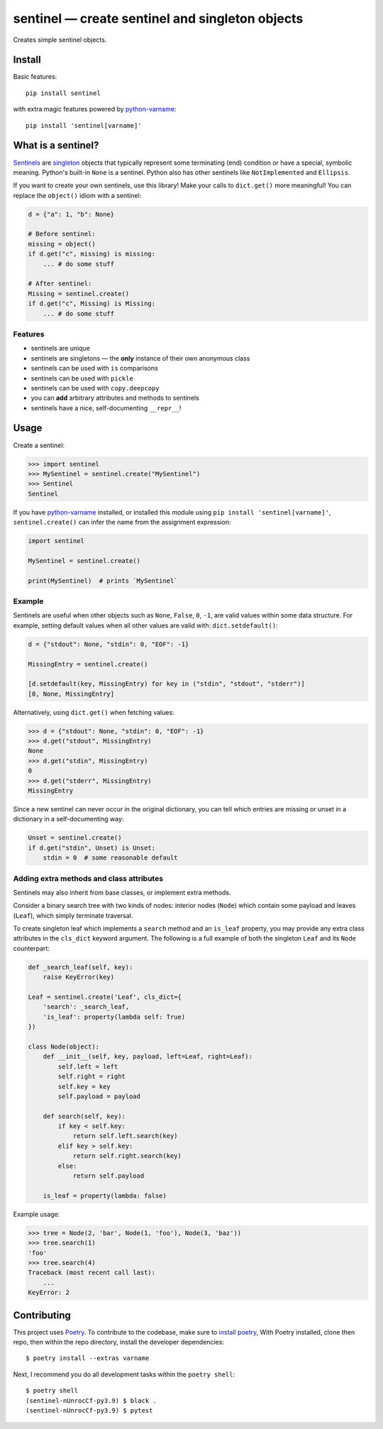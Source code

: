 *************************************************
sentinel — create sentinel and singleton objects
*************************************************

|Tests| |PyPI version|

.. |Tests| image:: https://github.com/eddieantonio/sentinel/workflows/Test%20and%20Lint/badge.svg
   :target: https://github.com/eddieantonio/sentinel/actions?query=workflow%3A%22Test+and+Lint%22
.. |PyPI version| image:: https://img.shields.io/pypi/v/sentinel
   :target: https://pypi.org/project/sentinel/

Creates simple sentinel objects.


Install
=======

Basic features::

   pip install sentinel

with extra magic features powered by python-varname_::

   pip install 'sentinel[varname]'


What is a sentinel?
===================

Sentinels_ are singleton_ objects that typically represent some
terminating (end) condition or have a special, symbolic meaning. Python's built-in
``None`` is a sentinel. Python also has other sentinels like ``NotImplemented`` and
``Ellipsis``.

If you want to create your own sentinels, use this library! Make your calls to
``dict.get()`` more meaningful! You can replace the ``object()`` idiom with a sentinel:

.. code-block:: python

   d = {"a": 1, "b": None}

   # Before sentinel:
   missing = object()
   if d.get("c", missing) is missing:
       ... # do some stuff

   # After sentinel:
   Missing = sentinel.create()
   if d.get("c", Missing) is Missing:
       ... # do some stuff


Features
--------

- sentinels are unique
- sentinels are singletons — the **only** instance of their own anonymous class
- sentinels can be used with ``is`` comparisons
- sentinels can be used with ``pickle``
- sentinels can be used with ``copy.deepcopy``
- you can **add** arbitrary attributes and methods to sentinels
- sentinels have a nice, self-documenting ``__repr__``!


Usage
=====

Create a sentinel:

>>> import sentinel
>>> MySentinel = sentinel.create("MySentinel")
>>> Sentinel
Sentinel

If you have python-varname_ installed, or installed this module using
``pip install 'sentinel[varname]'``, ``sentinel.create()`` can infer the name
from the assignment expression:

.. code-block:: python

   import sentinel

   MySentinel = sentinel.create()

   print(MySentinel)  # prints `MySentinel`


Example
-------

Sentinels are useful when other objects such as ``None``, ``False``,
``0``, ``-1``, are valid values within some data structure. For example, setting
default values when all other values are valid with:
``dict.setdefault()``:

.. code-block:: python

   d = {"stdout": None, "stdin": 0, "EOF": -1}

   MissingEntry = sentinel.create()

   [d.setdefault(key, MissingEntry) for key in ("stdin", "stdout", "stderr")]
   [0, None, MissingEntry]

Alternatively, using ``dict.get()`` when fetching values:

>>> d = {"stdout": None, "stdin": 0, "EOF": -1}
>>> d.get("stdout", MissingEntry)
None
>>> d.get("stdin", MissingEntry)
0
>>> d.get("stderr", MissingEntry)
MissingEntry

Since a new sentinel can never occur in the original dictionary, you can tell which
entries are missing or unset in a dictionary in a self-documenting way:

.. code-block:: python

   Unset = sentinel.create()
   if d.get("stdin", Unset) is Unset:
       stdin = 0  # some reasonable default


Adding extra methods and class attributes
-----------------------------------------

Sentinels may also inherit from base classes, or implement extra methods.

Consider a binary search tree with two kinds of nodes: interior nodes
(``Node``) which contain some payload and leaves (``Leaf``), which simply
terminate traversal.

To create singleton leaf which implements a ``search`` method and an
``is_leaf`` property, you may provide any extra class attributes in the
``cls_dict`` keyword argument. The following is a full example of both
the singleton ``Leaf`` and its ``Node`` counterpart:

.. code-block:: python

    def _search_leaf(self, key):
        raise KeyError(key)

    Leaf = sentinel.create('Leaf', cls_dict={
        'search': _search_leaf,
        'is_leaf': property(lambda self: True)
    })

    class Node(object):
        def __init__(self, key, payload, left=Leaf, right=Leaf):
            self.left = left
            self.right = right
            self.key = key
            self.payload = payload

        def search(self, key):
            if key < self.key:
                return self.left.search(key)
            elif key > self.key:
                return self.right.search(key)
            else:
                return self.payload

        is_leaf = property(lambda: false)

Example usage:

>>> tree = Node(2, 'bar', Node(1, 'foo'), Node(3, 'baz'))
>>> tree.search(1)
'foo'
>>> tree.search(4)
Traceback (most recent call last):
    ...
KeyError: 2


Contributing
============

This project uses Poetry_. To contribute to the codebase, make sure to `install poetry`_,
With Poetry installed, clone then repo, then within the repo directory, install the developer dependencies::

    $ poetry install --extras varname

Next, I recommend you do all development tasks within the ``poetry shell``::

    $ poetry shell
    (sentinel-nUnrocCf-py3.9) $ black .
    (sentinel-nUnrocCf-py3.9) $ pytest

.. _Sentinels: http://en.wikipedia.org/wiki/Sentinel_nodes
.. _singleton: http://en.wikipedia.org/wiki/Singleton_pattern
.. _Poetry: https://python-poetry.org/
.. _install poetry: https://python-poetry.org/docs/#installation
.. _python-varname: https://github.com/pwwang/python-varname
